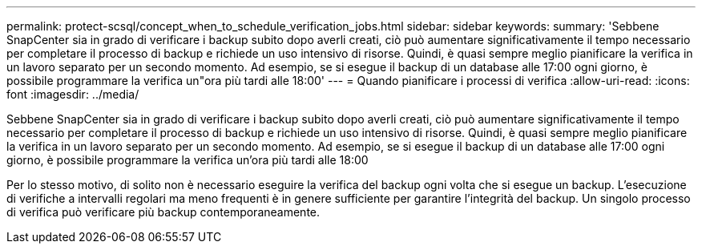 ---
permalink: protect-scsql/concept_when_to_schedule_verification_jobs.html 
sidebar: sidebar 
keywords:  
summary: 'Sebbene SnapCenter sia in grado di verificare i backup subito dopo averli creati, ciò può aumentare significativamente il tempo necessario per completare il processo di backup e richiede un uso intensivo di risorse. Quindi, è quasi sempre meglio pianificare la verifica in un lavoro separato per un secondo momento. Ad esempio, se si esegue il backup di un database alle 17:00 ogni giorno, è possibile programmare la verifica un"ora più tardi alle 18:00' 
---
= Quando pianificare i processi di verifica
:allow-uri-read: 
:icons: font
:imagesdir: ../media/


[role="lead"]
Sebbene SnapCenter sia in grado di verificare i backup subito dopo averli creati, ciò può aumentare significativamente il tempo necessario per completare il processo di backup e richiede un uso intensivo di risorse. Quindi, è quasi sempre meglio pianificare la verifica in un lavoro separato per un secondo momento. Ad esempio, se si esegue il backup di un database alle 17:00 ogni giorno, è possibile programmare la verifica un'ora più tardi alle 18:00

Per lo stesso motivo, di solito non è necessario eseguire la verifica del backup ogni volta che si esegue un backup. L'esecuzione di verifiche a intervalli regolari ma meno frequenti è in genere sufficiente per garantire l'integrità del backup. Un singolo processo di verifica può verificare più backup contemporaneamente.
